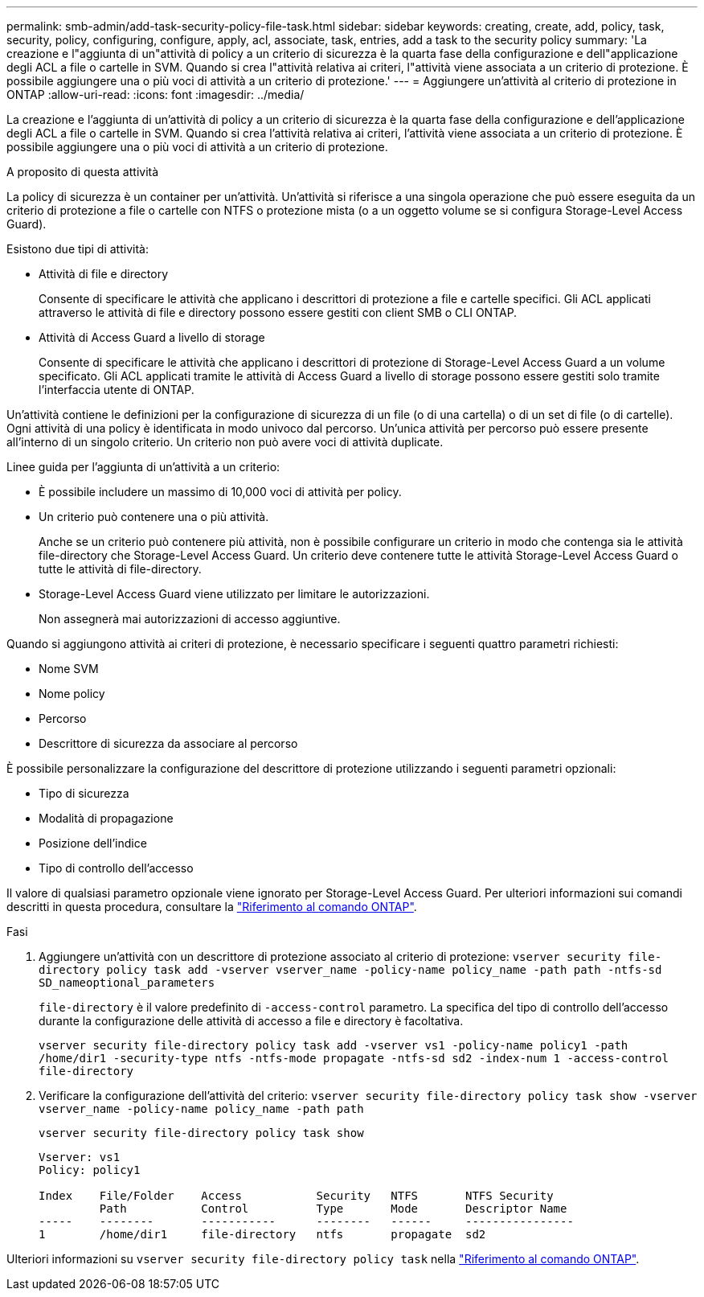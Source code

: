 ---
permalink: smb-admin/add-task-security-policy-file-task.html 
sidebar: sidebar 
keywords: creating, create, add, policy, task, security, policy, configuring, configure, apply, acl, associate, task, entries, add a task to the security policy 
summary: 'La creazione e l"aggiunta di un"attività di policy a un criterio di sicurezza è la quarta fase della configurazione e dell"applicazione degli ACL a file o cartelle in SVM. Quando si crea l"attività relativa ai criteri, l"attività viene associata a un criterio di protezione. È possibile aggiungere una o più voci di attività a un criterio di protezione.' 
---
= Aggiungere un'attività al criterio di protezione in ONTAP
:allow-uri-read: 
:icons: font
:imagesdir: ../media/


[role="lead"]
La creazione e l'aggiunta di un'attività di policy a un criterio di sicurezza è la quarta fase della configurazione e dell'applicazione degli ACL a file o cartelle in SVM. Quando si crea l'attività relativa ai criteri, l'attività viene associata a un criterio di protezione. È possibile aggiungere una o più voci di attività a un criterio di protezione.

.A proposito di questa attività
La policy di sicurezza è un container per un'attività. Un'attività si riferisce a una singola operazione che può essere eseguita da un criterio di protezione a file o cartelle con NTFS o protezione mista (o a un oggetto volume se si configura Storage-Level Access Guard).

Esistono due tipi di attività:

* Attività di file e directory
+
Consente di specificare le attività che applicano i descrittori di protezione a file e cartelle specifici. Gli ACL applicati attraverso le attività di file e directory possono essere gestiti con client SMB o CLI ONTAP.

* Attività di Access Guard a livello di storage
+
Consente di specificare le attività che applicano i descrittori di protezione di Storage-Level Access Guard a un volume specificato. Gli ACL applicati tramite le attività di Access Guard a livello di storage possono essere gestiti solo tramite l'interfaccia utente di ONTAP.



Un'attività contiene le definizioni per la configurazione di sicurezza di un file (o di una cartella) o di un set di file (o di cartelle). Ogni attività di una policy è identificata in modo univoco dal percorso. Un'unica attività per percorso può essere presente all'interno di un singolo criterio. Un criterio non può avere voci di attività duplicate.

Linee guida per l'aggiunta di un'attività a un criterio:

* È possibile includere un massimo di 10,000 voci di attività per policy.
* Un criterio può contenere una o più attività.
+
Anche se un criterio può contenere più attività, non è possibile configurare un criterio in modo che contenga sia le attività file-directory che Storage-Level Access Guard. Un criterio deve contenere tutte le attività Storage-Level Access Guard o tutte le attività di file-directory.

* Storage-Level Access Guard viene utilizzato per limitare le autorizzazioni.
+
Non assegnerà mai autorizzazioni di accesso aggiuntive.



Quando si aggiungono attività ai criteri di protezione, è necessario specificare i seguenti quattro parametri richiesti:

* Nome SVM
* Nome policy
* Percorso
* Descrittore di sicurezza da associare al percorso


È possibile personalizzare la configurazione del descrittore di protezione utilizzando i seguenti parametri opzionali:

* Tipo di sicurezza
* Modalità di propagazione
* Posizione dell'indice
* Tipo di controllo dell'accesso


Il valore di qualsiasi parametro opzionale viene ignorato per Storage-Level Access Guard. Per ulteriori informazioni sui comandi descritti in questa procedura, consultare la link:https://docs.netapp.com/us-en/ontap-cli/["Riferimento al comando ONTAP"^].

.Fasi
. Aggiungere un'attività con un descrittore di protezione associato al criterio di protezione: `vserver security file-directory policy task add -vserver vserver_name -policy-name policy_name -path path -ntfs-sd SD_nameoptional_parameters`
+
`file-directory` è il valore predefinito di `-access-control` parametro. La specifica del tipo di controllo dell'accesso durante la configurazione delle attività di accesso a file e directory è facoltativa.

+
`vserver security file-directory policy task add -vserver vs1 -policy-name policy1 -path /home/dir1 -security-type ntfs -ntfs-mode propagate -ntfs-sd sd2 -index-num 1 -access-control file-directory`

. Verificare la configurazione dell'attività del criterio: `vserver security file-directory policy task show -vserver vserver_name -policy-name policy_name -path path`
+
`vserver security file-directory policy task show`

+
[listing]
----

Vserver: vs1
Policy: policy1

Index    File/Folder    Access           Security   NTFS       NTFS Security
         Path           Control          Type       Mode       Descriptor Name
-----    --------       -----------      --------   ------     ----------------
1        /home/dir1     file-directory   ntfs       propagate  sd2
----


Ulteriori informazioni su `vserver security file-directory policy task` nella link:https://docs.netapp.com/us-en/ontap-cli/search.html?q=vserver+security+file-directory+policy+task["Riferimento al comando ONTAP"^].
